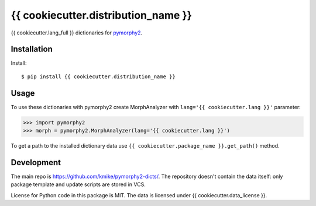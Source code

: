 {{ cookiecutter.distribution_name }}
=======================================

{{ cookiecutter.lang_full }} dictionaries for `pymorphy2`_.

.. _pymorphy2: https://github.com/kmike/pymorphy2

Installation
------------

Install::

    $ pip install {{ cookiecutter.distribution_name }}

Usage
-----

To use these dictionaries with pymorphy2 create MorphAnalyzer
with ``lang='{{ cookiecutter.lang }}'`` parameter:

>>> import pymorphy2
>>> morph = pymorphy2.MorphAnalyzer(lang='{{ cookiecutter.lang }}')

To get a path to the installed dictionary data use
``{{ cookiecutter.package_name }}.get_path()`` method.

Development
-----------

The main repo is https://github.com/kmike/pymorphy2-dicts/. The repository
doesn't contain the data itself: only package template and update
scripts are stored in VCS.

License for Python code in this package is MIT.
The data is licensed under
{{ cookiecutter.data_license }}.
